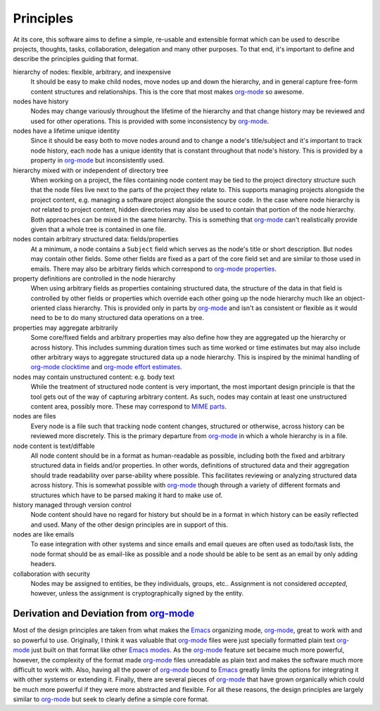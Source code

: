 ==========
Principles
==========

At its core, this software aims to define a simple, re-usable and
extensible format which can be used to describe projects, thoughts,
tasks, collaboration, delegation and many other purposes.  To that
end, it's important to define and describe the principles guiding that
format.

hierarchy of nodes: flexible, arbitrary, and inexpensive
    It should be easy to make child nodes, move nodes up and down the
    hierarchy, and in general capture free-form content structures and
    relationships.  This is the core that most makes `org-mode`_ so
    awesome.

nodes have history
    Nodes may change variously throughout the lifetime of the
    hierarchy and that change history may be reviewed and used for
    other operations.  This is provided with some inconsistency by
    `org-mode`_.

nodes have a lifetime unique identity
    Since it should be easy both to move nodes around and to change a
    node's title/subject and it's important to track node history,
    each node has a unique identity that is constant throughout that
    node's history.  This is provided by a property in `org-mode`_ but
    inconsistently used.

hierarchy mixed with or independent of directory tree
    When working on a project, the files containing node content may
    be tied to the project directory structure such that the node
    files live next to the parts of the project they relate to.  This
    supports managing projects alongside the project content,
    e.g. managing a software project alongside the source code.  In
    the case where node hierarchy is *not* related to project content,
    hidden directories may also be used to contain that portion of the
    node hierarchy.  Both approaches can be mixed in the same
    hierarchy.  This is something that `org-mode`_ can't realistically
    provide given that a whole tree is contained in one file.

nodes contain arbitrary structured data: fields/properties
    At a minimum, a node contains a ``Subject`` field which serves as
    the node's title or short description.  But nodes may contain
    other fields.  Some other fields are fixed as a part of the core
    field set and are similar to those used in emails.  There may also
    be arbitrary fields which correspond to `org-mode properties`_.

property definitions are controlled in the node hierarchy
    When using arbitrary fields as properties containing structured
    data, the structure of the data in that field is controlled by
    other fields or properties which override each other going up the
    node hierarchy much like an object-oriented class hierarchy.  This
    is provided only in parts by `org-mode`_ and isn't as consistent
    or flexible as it would need to be to do many structured data
    operations on a tree.

properties may aggregate arbitrarily
    Some core/fixed fields and arbitrary properties may also define
    how they are aggregated up the hierarchy or across history.  This
    includes summing duration times such as time worked or time
    estimates but may also include other arbitrary ways to aggregate
    structured data up a node hierarchy.  This is inspired by the
    minimal handling of `org-mode clocktime`_ and `org-mode effort
    estimates`_.

nodes may contain unstructured content: e.g. body text
    While the treatment of structured node content is very important,
    the most important design principle is that the tool gets out of
    the way of capturing arbitrary content.  As such, nodes may
    contain at least one unstructured content area, possibly more.
    These may correspond to `MIME parts`_.

nodes are files
    Every node is a file such that tracking node content changes,
    structured or otherwise, across history can be reviewed more
    discretely.  This is the primary departure from `org-mode`_ in
    which a whole hierarchy is in a file.

node content is text/diffable
    All node content should be in a format as human-readable as
    possible, including both the fixed and arbitrary structured data
    in fields and/or properties.  In other words, definitions of
    structured data and their aggregation should trade readability
    over parse-ability where possible.  This facilitates reviewing or
    analyzing structured data across history.  This is somewhat
    possible with `org-mode`_ though through a variety of different
    formats and structures which have to be parsed making it hard to
    make use of.

history managed through version control
    Node content should have no regard for history but should be in a
    format in which history can be easily reflected and used.  Many of
    the other design principles are in support of this.

nodes are like emails
    To ease integration with other systems and since emails and email
    queues are often used as todo/task lists, the node format should
    be as email-like as possible and a node should be able to be sent
    as an email by only adding headers.

collaboration with security
    Nodes may be assigned to entities, be they individuals, groups,
    etc..  Assignment is not considered *accepted*, however, unless
    the assignment is cryptographically signed by the entity.

Derivation and Deviation from `org-mode`_
=========================================

Most of the design principles are taken from what makes the `Emacs`_
organizing mode, `org-mode`_, great to work with and so powerful to
use.  Originally, I think it was valuable that `org-mode`_ files were
just specially formatted plain text `org-mode`_ just built on that
format like other `Emacs modes`_.  As the `org-mode`_ feature set
became much more powerful, however, the complexity of the format made
`org-mode`_ files unreadable as plain text and makes the software much
more difficult to work with.  Also, having all the power of
`org-mode`_ bound to `Emacs`_ greatly limits the options for
integrating it with other systems or extending it.  Finally, there are
several pieces of `org-mode`_ that have grown organically which could
be much more powerful if they were more abstracted and flexible.  For
all these reasons, the design principles are largely similar to
`org-mode`_ but seek to clearly define a simple core format.


.. _`MIME parts`: http://en.wikipedia.org/wiki/Multipurpose_Internet_Mail_Extensions#Multipart_messages
.. _`Message-Id field`: http://tools.ietf.org/html/rfc5322#section-3.6.4

.. _`Emacs`: http://www.gnu.org/software/emacs/
.. _`Emacs modes`: http://www.gnu.org/software/emacs/manual/html_node/emacs/Modes.html#Modes

.. _`org-mode`: http://orgmode.org/
.. _`org-mode properties`: http://orgmode.org/org.html#Properties-and-Columns
.. _`org-mode clocktime`: http://orgmode.org/org.html#Clocking-work-time
.. _`org-mode effort estimates`: http://orgmode.org/org.html#Effort-estimates
